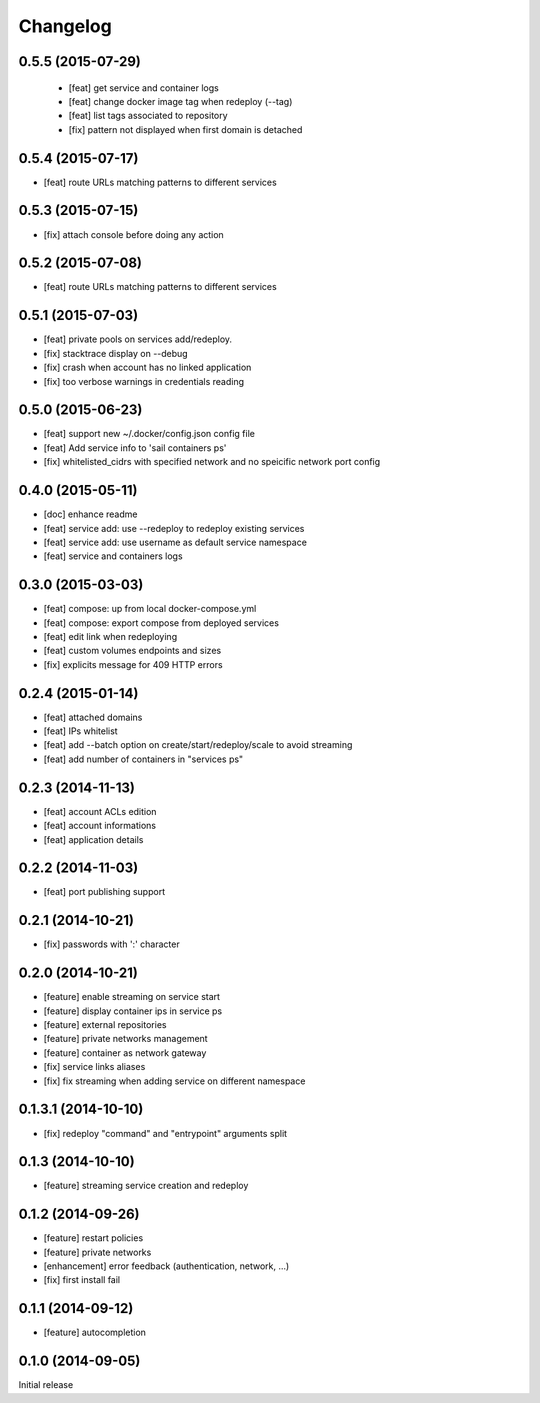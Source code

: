 Changelog
=========

0.5.5 (2015-07-29)
------------------

 - [feat] get service and container logs
 - [feat] change docker image tag when redeploy (--tag)
 - [feat] list tags associated to repository
 - [fix] pattern not displayed when first domain is detached

0.5.4 (2015-07-17)
------------------

- [feat] route URLs matching patterns to different services

0.5.3 (2015-07-15)
------------------

- [fix] attach console before doing any action

0.5.2 (2015-07-08)
------------------

- [feat] route URLs matching patterns to different services

0.5.1 (2015-07-03)
------------------

- [feat] private pools on services add/redeploy.
- [fix] stacktrace display on --debug
- [fix] crash when account has no linked application
- [fix] too verbose warnings in credentials reading

0.5.0 (2015-06-23)
------------------

- [feat] support new ~/.docker/config.json config file
- [feat] Add service info to 'sail containers ps'
- [fix] whitelisted_cidrs with specified network and no speicific network port config

0.4.0 (2015-05-11)
------------------

- [doc] enhance readme
- [feat] service add: use --redeploy to redeploy existing services
- [feat] service add: use username as default service namespace
- [feat] service and containers logs

0.3.0 (2015-03-03)
------------------

- [feat] compose: up from local docker-compose.yml
- [feat] compose: export compose from deployed services
- [feat] edit link when redeploying
- [feat] custom volumes endpoints and sizes
- [fix] explicits message for 409 HTTP errors

0.2.4 (2015-01-14)
------------------

- [feat] attached domains
- [feat] IPs whitelist
- [feat] add --batch option on create/start/redeploy/scale to avoid streaming
- [feat] add number of containers in "services ps"


0.2.3 (2014-11-13)
------------------

- [feat] account ACLs edition
- [feat] account informations
- [feat] application details

0.2.2 (2014-11-03)
------------------

- [feat] port publishing support

0.2.1 (2014-10-21)
------------------

- [fix] passwords with ':' character

0.2.0 (2014-10-21)
-----------

- [feature] enable streaming on service start
- [feature] display container ips in service ps
- [feature] external repositories
- [feature] private networks management
- [feature] container as network gateway
- [fix] service links aliases
- [fix] fix streaming when adding service on different namespace

0.1.3.1 (2014-10-10)
--------------------

- [fix] redeploy "command" and "entrypoint" arguments split

0.1.3 (2014-10-10)
------------------

- [feature] streaming service creation and redeploy

0.1.2 (2014-09-26)
------------------

- [feature] restart policies
- [feature] private networks
- [enhancement] error feedback (authentication, network, ...)
- [fix] first install fail

0.1.1 (2014-09-12)
------------------

- [feature] autocompletion

0.1.0 (2014-09-05)
------------------

Initial release


